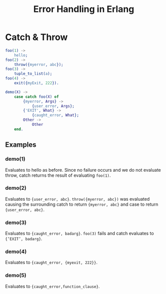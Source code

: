 #+TITLE: Error Handling in Erlang
#+OPTIONS: toc:nil html-postamble:nil num:nil

* Catch & Throw

#+BEGIN_SRC erlang
foo(1) ->
    hello;
foo(2) ->
    throw({myerror, abc});
foo(3) ->
    tuple_to_list(a);
foo(4) ->
    exit({myExit, 222}).

demo(X) ->
    case catch foo(X) of
        {myerror, Args} ->
            {user_error, Args};
        {'EXIT', What} ->
            {caught_error, What};
        Other ->
            Other
    end.
#+END_SRC

** Examples
*** demo(1)
   Evaluates to hello as before. Since no failure occurs and we do not
   evaluate throw, catch returns the result of evaluating =foo(1)=.
*** demo(2)
   Evaluates to ={user_error, abc}=. =throw({myerror, abc})= was evaluated
   causing the surrounding catch to return ={myerror, abc}= and case
   to return ={user_error, abc}=.
*** demo(3)
   Evaluates to ={caught_error, badarg}=. =foo(3)= fails and catch evaluates
   to ={’EXIT’, badarg}=.
*** demo(4)
   Evaluates to ={caught_error, {myexit, 222}}=.
*** demo(5)
   Evaluates to ={caught_error,function_clause}=.

